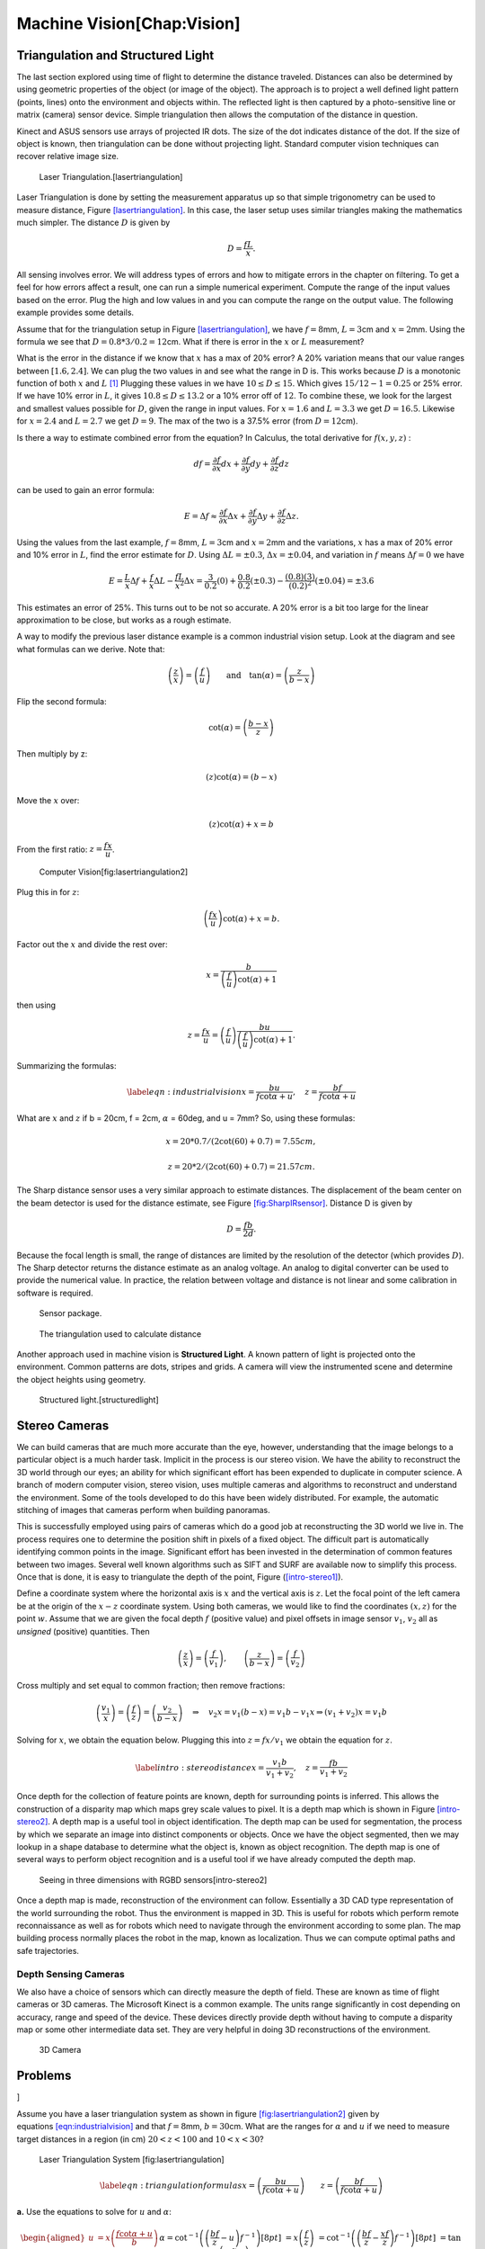 Machine Vision[Chap:Vision]
===========================

Triangulation and Structured Light
----------------------------------

The last section explored using time of flight to determine the distance
traveled. Distances can also be determined by using geometric properties
of the object (or image of the object). The approach is to project a
well defined light pattern (points, lines) onto the environment and
objects within. The reflected light is then captured by a
photo-sensitive line or matrix (camera) sensor device. Simple
triangulation then allows the computation of the distance in question.

Kinect and ASUS sensors use arrays of projected IR dots. The size of the
dot indicates distance of the dot. If the size of object is known, then
triangulation can be done without projecting light. Standard computer
vision techniques can recover relative image size.

.. raw:: latex

   \centering

.. figure:: sensor/lasertriangulation
   :alt: Laser Triangulation.[lasertriangulation]

   Laser Triangulation.[lasertriangulation]

Laser Triangulation is done by setting the measurement apparatus up so
that simple trigonometry can be used to measure distance,
Figure \ `[lasertriangulation] <#lasertriangulation>`__. In this case,
the laser setup uses similar triangles making the mathematics much
simpler. The distance :math:`D` is given by

.. math:: D = \displaystyle\frac{fL}{x}.

All sensing involves error. We will address types of errors and how to
mitigate errors in the chapter on filtering. To get a feel for how
errors affect a result, one can run a simple numerical experiment.
Compute the range of the input values based on the error. Plug the high
and low values in and you can compute the range on the output value. The
following example provides some details.

.. raw:: latex

   \normalfont

Assume that for the triangulation setup in
Figure \ `[lasertriangulation] <#lasertriangulation>`__, we have
:math:`f=8`\ mm, :math:`L = 3`\ cm and :math:`x = 2`\ mm. Using the
formula we see that :math:`D = 0.8*3/0.2 =12`\ cm. What if there is
error in the :math:`x` or :math:`L` measurement?

What is the error in the distance if we know that :math:`x` has a max of
20% error? A 20% variation means that our value ranges between
:math:`[1.6, 2.4]`. We can plug the two values in and see what the range
in D is. This works because :math:`D` is a monotonic function of both
:math:`x` and :math:`L`\  [1]_ Plugging these values in we have
:math:`10 \leq D \leq 15`. Which gives :math:`15/12 - 1 = 0.25` or 25%
error. If we have 10% error in :math:`L`, it gives
:math:`10.8 \leq D \leq 13.2` or a 10% error off of :math:`12`. To
combine these, we look for the largest and smallest values possible for
:math:`D`, given the range in input values. For :math:`x=1.6` and
:math:`L=3.3` we get :math:`D=16.5`. Likewise for :math:`x=2.4` and
:math:`L=2.7` we get :math:`D=9`. The max of the two is a 37.5% error
(from :math:`D=12`\ cm).

Is there a way to estimate combined error from the equation? In
Calculus, the total derivative for :math:`f(x,y,z)` :

.. math:: df = \frac{\partial f}{\partial x}  dx + \frac{\partial f}{\partial y} dy + \frac{\partial f}{\partial z} dz

\ can be used to gain an error formula:

.. math:: E = \Delta f \approx \frac{\partial f}{\partial x} \Delta x + \frac{\partial f}{\partial y} \Delta y + \frac{\partial f}{\partial z} \Delta z .

.. raw:: latex

   \normalfont

Using the values from the last example, :math:`f=8`\ mm,
:math:`L = 3`\ cm and :math:`x = 2`\ mm and the variations, :math:`x`
has a max of 20% error and 10% error in :math:`L`, find the error
estimate for :math:`D`. Using :math:`\Delta L = \pm 0.3`,
:math:`\Delta x = \pm 0.04`, and variation in :math:`f` means
:math:`\Delta f = 0` we have

.. math::

   E  = \frac{L}{x} \Delta f +  \frac{f}{x} \Delta L - \frac{fL}{x^2} \Delta x  
       = \frac{3}{0.2} (0) +  \frac{0.8}{0.2} (\pm 0.3) - \frac{(0.8)(3)}{(0.2)^2}(\pm 0.04)  
       = \pm 3.6

This estimates an error of 25%. This turns out to be not so accurate. A
20% error is a bit too large for the linear approximation to be close,
but works as a rough estimate.

A way to modify the previous laser distance example is a common
industrial vision setup. Look at the diagram and see what formulas can
we derive. Note that:

.. math:: \left(\frac{z}{x}\right) = \left(\frac{f}{u}\right) \qquad \mbox{and}\quad\tan(\alpha) = \left( \frac{z}{b-x} \right)

Flip the second formula:

.. math:: \cot(\alpha) = \left(\frac{b-x}{z}\right)

Then multiply by z:

.. math:: \left( z \right)\cot(\alpha) = \left( b-x \right)

Move the :math:`x` over:

.. math:: \left( z \right)\cot(\alpha) + x = b

From the first ratio: :math:`z = \cfrac{fx}{u}`.

.. raw:: latex

   \centering

.. figure:: sensor/lasertriangulation2
   :alt: Computer Vision[fig:lasertriangulation2]

   Computer Vision[fig:lasertriangulation2]

Plug this in for :math:`z`:

.. math:: \left(\cfrac{fx}{u}\right)\cot(\alpha) +x  = b.

Factor out the :math:`x` and divide the rest over:

.. math:: x = \frac{b}{\left(\frac{f}{u}\right)\cot(\alpha) + 1}

then using

.. math::

   z = \cfrac{fx}{u} = \left(\frac{f}{u}\right)\frac{bu}{\left(\frac{f}{u}\right)
   \cot(\alpha) + 1} .

Summarizing the formulas:

.. math::

   \label{eqn:industrialvision}
   x = \frac{b u}{f\cot \alpha + u},  \quad
   z = \frac{b f}{f\cot \alpha + u}

What are :math:`x` and :math:`z` if b = 20cm, f = 2cm, :math:`\alpha` =
60deg, and u = 7mm? So, using these formulas:

.. math:: x = 20*0.7/(2\cot(60)+0.7) = 7.55 cm,

\ 

.. math::

   z =
   20*2/(2\cot(60)+0.7) = 21.57 cm.

The Sharp distance sensor uses a very similar approach to estimate
distances. The displacement of the beam center on the beam detector is
used for the distance estimate, see
Figure \ `[fig:SharpIRsensor] <#fig:SharpIRsensor>`__. Distance D is
given by

.. math:: D=  \frac{fb}{2d} .

Because the focal length is small, the range of distances are limited by
the resolution of the detector (which provides :math:`D`). The Sharp
detector returns the distance estimate as an analog voltage. An analog
to digital converter can be used to provide the numerical value. In
practice, the relation between voltage and distance is not linear and
some calibration in software is required.

.. raw:: latex

   \centering

.. figure:: sensor/sharpIR
   :alt: Sensor package.

   Sensor package.

.. figure:: sensor/sharp
   :alt: The triangulation used to calculate distance

   The triangulation used to calculate distance

Another approach used in machine vision is **Structured Light**. A known
pattern of light is projected onto the environment. Common patterns are
dots, stripes and grids. A camera will view the instrumented scene and
determine the object heights using geometry.

.. raw:: latex

   \centering

.. figure:: sensor/structuredlight
   :alt: Structured light.[structuredlight]

   Structured light.[structuredlight]

Stereo Cameras
--------------

We can build cameras that are much more accurate than the eye, however,
understanding that the image belongs to a particular object is a much
harder task. Implicit in the process is our stereo vision. We have the
ability to reconstruct the 3D world through our eyes; an ability for
which significant effort has been expended to duplicate in computer
science. A branch of modern computer vision, stereo vision, uses
multiple cameras and algorithms to reconstruct and understand the
environment. Some of the tools developed to do this have been widely
distributed. For example, the automatic stitching of images that cameras
perform when building panoramas.

This is successfully employed using pairs of cameras which do a good job
at reconstructing the 3D world we live in. The process requires one to
determine the position shift in pixels of a fixed object. The difficult
part is automatically identifying common points in the image.
Significant effort has been invested in the determination of common
features between two images. Several well known algorithms such as SIFT
and SURF are available now to simplify this process. Once that is done,
it is easy to triangulate the depth of the point, Figure
(`[intro-stereo1] <#intro-stereo1>`__).

.. raw:: latex

   \centering

.. figure:: vision/stereo1
   :alt: Seeing in three dimensions with a pair of calibrated cameras:
   determining depth using basic Trigonometry. [intro-stereo1]

   Seeing in three dimensions with a pair of calibrated cameras:
   determining depth using basic Trigonometry. [intro-stereo1]

.. raw:: latex

   \centering

.. figure:: vision/stereo1a
   :alt: Seeing in three dimensions with a pair of calibrated cameras:
   determining depth using basic Trigonometry. [intro-stereo1]

   Seeing in three dimensions with a pair of calibrated cameras:
   determining depth using basic Trigonometry. [intro-stereo1]

Define a coordinate system where the horizontal axis is :math:`x` and
the vertical axis is :math:`z`. Let the focal point of the left camera
be at the origin of the :math:`x-z` coordinate system. Using both
cameras, we would like to find the coordinates :math:`(x,z)` for the
point :math:`w`. Assume that we are given the focal depth :math:`f`
(positive value) and pixel offsets in image sensor :math:`v_1`,
:math:`v_2` all as *unsigned* (positive) quantities. Then

.. math::

   \left(\frac{z}{x}\right) = \left(\frac{f}{v_1}\right),\quad\quad
   \left(\frac{z}{b-x}\right)  = \left(\frac{f}{v_2}\right)

Cross multiply and set equal to common fraction; then remove fractions:

.. math::

   \left(\frac{v_1}{x}\right) = \left(\frac{f}{z}\right) = \left(\frac{v_2}{b-x}\right)
   \quad \Rightarrow \quad v_2 x = v_1(b-x) = v_1 b - v_1 x \Rightarrow  (v_1+v_2) x = v_1b

Solving for :math:`x`, we obtain the equation below. Plugging this into
:math:`z = fx / v_1` we obtain the equation for :math:`z`.

.. math::

   \label{intro:stereodistance}
   x = \frac{v_1b}{v_1+v_2}, \quad 
   z = \frac{fb}{v_1+v_2}

.. raw:: latex

   \centering

|Seeing in three dimensions with a pair of calibrated cameras: building
a disparity (depth) map and reconstructing the 3D world.[fig:seeing3d]|
|Seeing in three dimensions with a pair of calibrated cameras: building
a disparity (depth) map and reconstructing the 3D world.[fig:seeing3d]|

Once depth for the collection of feature points are known, depth for
surrounding points is inferred. This allows the construction of a
disparity map which maps grey scale values to pixel. It is a depth map
which is shown in Figure \ `[intro-stereo2] <#intro-stereo2>`__. A depth
map is a useful tool in object identification. The depth map can be used
for segmentation, the process by which we separate an image into
distinct components or objects. Once we have the object segmented, then
we may lookup in a shape database to determine what the object is, known
as object recognition. The depth map is one of several ways to perform
object recognition and is a useful tool if we have already computed the
depth map.

.. raw:: latex

   \centering

.. figure:: slam/rgbdslam.jpg
   :alt: Seeing in three dimensions with RGBD sensors[intro-stereo2]

   Seeing in three dimensions with RGBD sensors[intro-stereo2]

Once a depth map is made, reconstruction of the environment can follow.
Essentially a 3D CAD type representation of the world surrounding the
robot. Thus the environment is mapped in 3D. This is useful for robots
which perform remote reconnaissance as well as for robots which need to
navigate through the environment according to some plan. The map
building process normally places the robot in the map, known as
localization. Thus we can compute optimal paths and safe trajectories.

Depth Sensing Cameras
~~~~~~~~~~~~~~~~~~~~~

We also have a choice of sensors which can directly measure the depth of
field. These are known as time of flight cameras or 3D cameras. The
Microsoft Kinect is a common example. The units range significantly in
cost depending on accuracy, range and speed of the device. These devices
directly provide depth without having to compute a disparity map or some
other intermediate data set. They are very helpful in doing 3D
reconstructions of the environment.

.. raw:: latex

   \centering

.. figure:: sensor/3dcamera
   :alt: 3D Camera

   3D Camera

.. raw:: latex

   \FloatBarrier

Problems
--------

.. raw:: latex

   \setcounter{Exc}{0}

]

Assume you have a laser triangulation system as shown in
figure \ `[fig:lasertriangulation2] <#fig:lasertriangulation2>`__ given
by equations \ `[eqn:industrialvision] <#eqn:industrialvision>`__ and
that :math:`f  = 8`\ mm, :math:`b = 30`\ cm. What are the ranges for
:math:`\alpha` and :math:`u` if we need to measure target distances in a
region (in cm) :math:`20 < z < 100` and :math:`10 < x < 30`?

.. raw:: latex

   \centering

.. figure:: sensor/lasertriangulation2.pdf
   :alt: Laser Triangulation System [fig:lasertriangulation]

   Laser Triangulation System [fig:lasertriangulation]

.. math::

   \label{eqn:triangulationformulas}
   x = \left(\frac{b u}{f\cot \alpha + u}\right) \qquad z = \left(\frac{b f}{f\cot \alpha + u}\right)

**a.** Use the equations to solve for :math:`u` and :math:`\alpha`:

.. math::

   \begin{aligned}
   u &= x \left(\frac{f\cot \alpha + u}{b}\right)      &&\alpha= \cot^{-1}\left(\left(\frac{b f}{z} - u\right) f^{-1}\right)  [8pt]
      &= x\left(\frac{f}{z}\right)                               &&\ \ = \cot^{-1}\left(\left(\frac{b f}{z} - \frac{xf}{z}\right) f^{-1}\right)  [8pt]
      &                                                                        &&\ \ = \tan^{-1}\left(\frac{z}{b-x}\right)  [10pt]\end{aligned}

**b.** Determine :math:`u` and :math:`\alpha` for each of the 4 limit
points of our rectangle. These outer points are not actually included,
so we will use points that are very close to the limits:

x = 10.01, z = 20.01

.. math::

   \begin{aligned}
   u  &= \SI{10.01}{\cm}\left(\frac{\SI{0.8}{\cm}}{\SI{20.01}{\cm}}\right) \approx \SI{0.40}{\cm}
   &&\alpha= \tan^{-1}\left(\frac{\SI{20.01}{\cm}}{\SI{30}{\cm}-\SI{10.01}{\cm}}\right) \approx 45.03^{\circ}\end{aligned}

 x = 29.99, z = 20.01

.. math::

   \begin{aligned}
   u  &= \SI{29.99}{\cm}\left(\frac{\SI{0.8}{\cm}}{\SI{20.01}{\cm}}\right) \approx \SI{1.20}{\cm}
   &&\alpha= \tan^{-1}\left(\frac{\SI{20.01}{\cm}}{\SI{30}{\cm}-\SI{29.99}{\cm}}\right) \approx 89.97^{\circ}\end{aligned}

 x = 10.01, z = 99.99

.. math::

   \begin{aligned}
   u  &= \SI{10.01}{\cm}\left(\frac{\SI{0.8}{\cm}}{\SI{99.99}{\cm}}\right) \approx \SI{0.08}{\cm}
   &&\alpha= \tan^{-1}\left(\frac{\SI{99.99}{\cm}}{\SI{30}{\cm}-\SI{10.01}{\cm}}\right) \approx 78.69^{\circ}\end{aligned}

 x = 29.99, z = 99.99

.. math::

   \begin{aligned}
   u  &= \SI{29.99}{\cm}\left(\frac{\SI{0.8}{\cm}}{\SI{99.99}{\cm}}\right) \approx \SI{0.24}{\cm}
   &&\alpha= \tan^{-1}\left(\frac{\SI{99.99}{\cm}}{\SI{30}{\cm}-\SI{29.99}{\cm}}\right) \approx 89.99^{\circ}\end{aligned}

 [15pt]

**c.** From the calculations above, our ranges for :math:`u` and
:math:`\alpha` are:

.. math:: \SI{0.08}{\cm} \leq u \leq \SI{1.20}{\cm}

.. math:: 45.03^{\circ} \leq \alpha \leq 89.99^{\circ}

Assume you have two cameras that are calibrated into a stereo pair with
a baseline of 10cm, and focal depth of 7mm. If the error is 10% on
:math:`v_1` and :math:`v_2`, :math:`v_1 =  2`\ mm and
:math:`v_2 = 3`\ mm, what is the error on the depth measurement
:math:`z`? Your answer should be a percentage relative to the error free
number. Hint: If :math:`v_1 = 2` then a 10% error ranges from 1.8 to
2.2. [Although not required, another way to approach this problem is the
total differential from calculus.]

To compute the distance of a point we begin with
equation \ `[intro:stereodistance] <#intro:stereodistance>`__

.. math:: z= \frac{fb}{v_2-v_1}

The error free distance value is

.. math:: z_{act}= \frac{7*100}{2+3} = 140mm

From Figure \ `[intro-stereo1] <#intro-stereo1>`__, the maximum error
occurs when :math:`v_1+v_2` is at a minimum and the greatest negative
error occurs when :math:`v_1+v_2` is at a maximum. These lead to
calculated distances of:

.. math:: z_{max}= \frac{7*100}{1.8+2.7} = 155.56mm

and

.. math::

   z_{min}= \frac{7*100}{2.2+3.3} = 127.27mm
   .

The percentage errors are

.. math:: E_+ = \frac{155.56-140}{140} = +11\%

above the actual distance and

.. math:: E_- = \frac{127.27-140}{140} = -9\%

below the actual distance.

Assume you have two cameras that are calibrated into a stereo pair with
an estimated baseline of 10cm, and focal depth of 10mm. If the error is
10% on the baseline, what is error on the depth measurement :math:`z`
with :math:`v_1 = 2`\ mm and :math:`v_2 = 3`\ mm? Your answer should be
a percentage relative to the error free number. See the hint above.

We know that the depth measurement :math:`z` and the :math:`x`-axis
offset are given by the following equations:

.. math:: x = \frac{v_1b}{v_1+v_2} \qquad z = \frac{fb}{v_1+v_2}

**1** The depth measurement :math:`z`, sans error, can be calculated as
follows:

.. math:: z = \frac{10*100}{3 + 2} = \SI{200}{\milli\meter}

**2** Let :math:`\alpha` be the error range of the baseline :math:`b`.
At a 10% error, this gives us:

.. math:: -10 \leq \alpha \leq 10

**3** From this, we know that the error on the depth measurement
:math:`z` is given by:

.. math::

   \begin{aligned}
   E_{z} &= \left| z_{error} - z \right|  [12pt]
             &= \left| \frac{f \left(b + \alpha\right)}{v_1+v_2} - \frac{fb}{v_1+v_2} \right|  [12pt]
             &= \left|\frac{10\left(100 + \alpha\right)}{3 + 2} - \frac{10*100}{3 + 2} \right|  [12pt]
             &= \left|2*\left(100 + \alpha\right) - 200\right|  [12pt]
             &= \left|2\alpha\right|  [12pt]\end{aligned}

**5** By graphing this resulting error :math:`E_{z}` against the error
range :math:`\alpha`, as shown in Figure \ `[fig:4.5] <#fig:4.5>`__, we
can determine which values of :math:`\alpha` cause the greatest and
smallest error. From this graph it is evident that :math:`E_{z}` is the
same for both :math:`\alpha = -10` and :math:`\alpha = 10`.

.. raw:: latex

   \centering

.. figure:: solutions/Sensors/fig4-5.jpg
   :alt: Error on Depth Measurement :math:`z` [fig:4.5]

   Error on Depth Measurement :math:`z` [fig:4.5]

Since error range :math:`\alpha` has the same maximum error in both the
positive and negative direction of :math:`z`, the percentage of error in
each direction will be the same:

.. math::

   \begin{aligned}
    \max E_{z} &= \left| 2\alpha \right|   [5pt]
                     &= \left|2*10 \right|   [5pt]
                     &= \SI{20}{\milli\meter}  [5pt]
   &\Big\Downarrow  [5pt]
   E_{z-} = \frac{\max E_{z}}{z}*100\% &=  \frac{20}{200}*100\% = 10.0\%   [5pt]
   E_{z+}= \frac{\max E_{z}}{z}*100\% &=  \frac{20}{200}*100\% = 10.0\%  \end{aligned}

With a single camera, explain how a straight line (produced by a laser)
can resolve depth information.

.. raw:: latex

   \Closesolutionfile{Answer}

.. [1]
   Monotonic means that :math:`f'>0` or :math:`f'<0` in the interval of
   interest.

.. |Seeing in three dimensions with a pair of calibrated cameras: building a disparity (depth) map and reconstructing the 3D world.[fig:seeing3d]| image:: vision/disparitya.png
.. |Seeing in three dimensions with a pair of calibrated cameras: building a disparity (depth) map and reconstructing the 3D world.[fig:seeing3d]| image:: vision/disparityb.png

